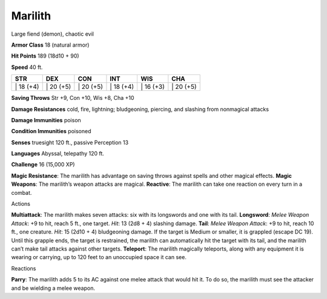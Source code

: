 Marilith  
-------------------------------------------------------------


Large fiend (demon), chaotic evil

**Armor Class** 18 (natural armor)

**Hit Points** 189 (18d10 + 90)

**Speed** 40 ft.

+--------------+--------------+--------------+--------------+--------------+--------------+
| STR          | DEX          | CON          | INT          | WIS          | CHA          |
+==============+==============+==============+==============+==============+==============+
| \| 18 (+4)   | \| 20 (+5)   | \| 20 (+5)   | \| 18 (+4)   | \| 16 (+3)   | \| 20 (+5)   |
+--------------+--------------+--------------+--------------+--------------+--------------+

**Saving Throws** Str +9, Con +10, Wis +8, Cha +10

**Damage Resistances** cold, fire, lightning; bludgeoning, piercing, and
slashing from nonmagical attacks

**Damage Immunities** poison

**Condition Immunities** poisoned

**Senses** truesight 120 ft., passive Perception 13

**Languages** Abyssal, telepathy 120 ft.

**Challenge** 16 (15,000 XP)

**Magic Resistance**: The marilith has advantage on saving throws
against spells and other magical effects. **Magic Weapons**: The
marilith’s weapon attacks are magical. **Reactive**: The marilith can
take one reaction on every turn in a combat.

Actions

**Multiattack**: The marilith makes seven attacks: six with its
longswords and one with its tail. **Longsword**: *Melee Weapon Attack*:
+9 to hit, reach 5 ft., one target. *Hit*: 13 (2d8 + 4) slashing damage.
**Tail**: *Melee Weapon Attack*: +9 to hit, reach 10 ft., one creature.
*Hit*: 15 (2d10 + 4) bludgeoning damage. If the target is Medium or
smaller, it is grappled (escape DC 19). Until this grapple ends, the
target is restrained, the marilith can automatically hit the target with
its tail, and the marilith can’t make tail attacks against other
targets. **Teleport**: The marilith magically teleports, along with any
equipment it is wearing or carrying, up to 120 feet to an unoccupied
space it can see.

Reactions

**Parry**: The marilith adds 5 to its AC against one melee attack that
would hit it. To do so, the marilith must see the attacker and be
wielding a melee weapon.
